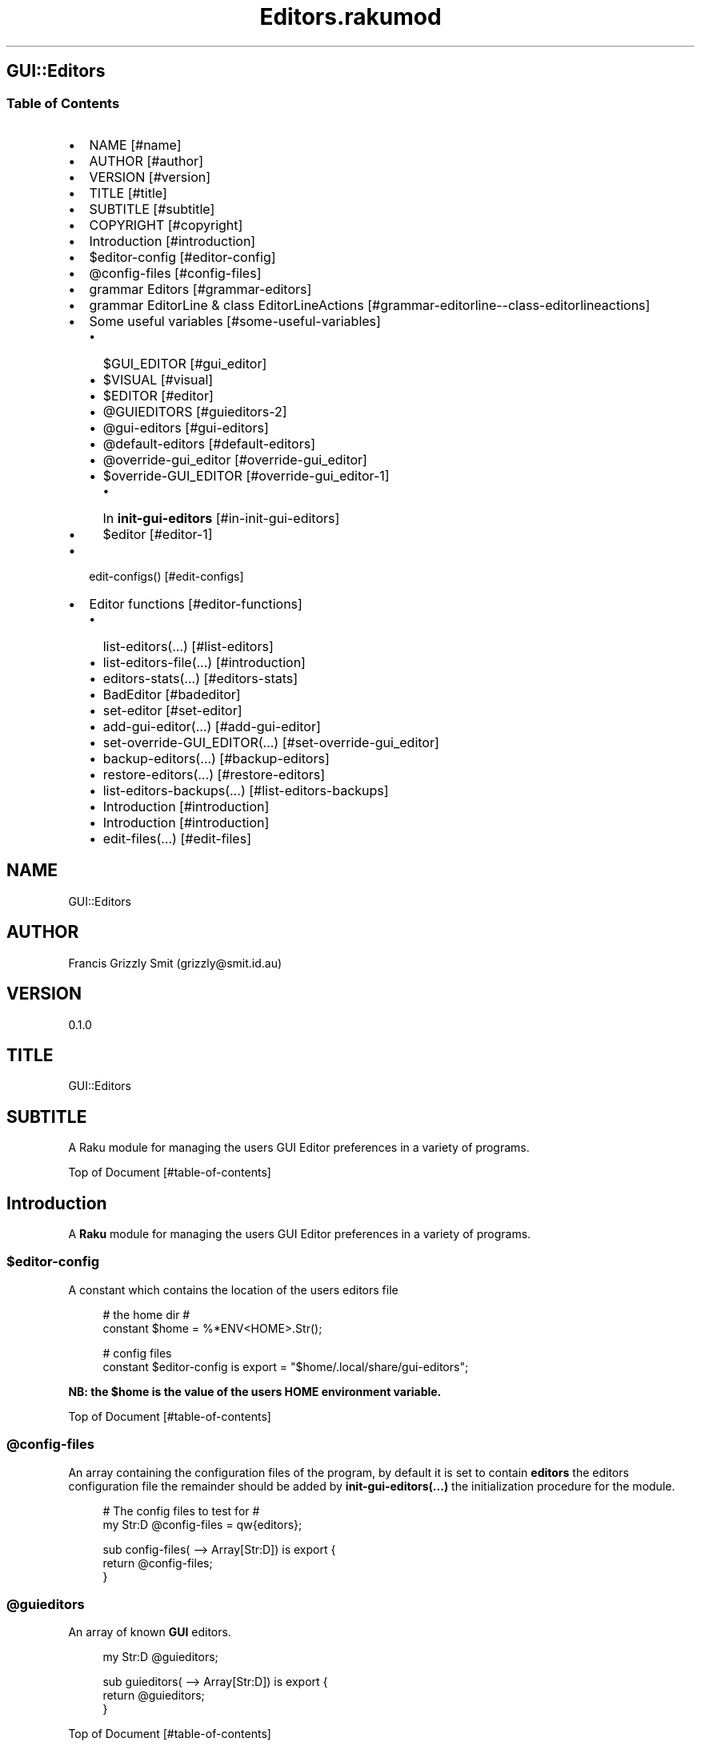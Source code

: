 .pc
.TH Editors.rakumod 1 2023-12-15
.SH GUI::Editors
.SS Table of Contents
.IP \(bu 2m
NAME [#name]
.IP \(bu 2m
AUTHOR [#author]
.IP \(bu 2m
VERSION [#version]
.IP \(bu 2m
TITLE [#title]
.IP \(bu 2m
SUBTITLE [#subtitle]
.IP \(bu 2m
COPYRIGHT [#copyright]
.IP \(bu 2m
Introduction [#introduction]
.IP \(bu 2m
$editor\-config [#editor-config]
.IP \(bu 2m
@config\-files [#config-files]
.IP \(bu 2m
grammar Editors [#grammar-editors]
.IP \(bu 2m
grammar EditorLine & class EditorLineActions [#grammar-editorline--class-editorlineactions]
.IP \(bu 2m
Some useful variables [#some-useful-variables]
.RS 2n
.IP \(bu 2m
$GUI_EDITOR [#gui_editor]
.RE
.RS 2n
.IP \(bu 2m
$VISUAL [#visual]
.RE
.RS 2n
.IP \(bu 2m
$EDITOR [#editor]
.RE
.RS 2n
.IP \(bu 2m
@GUIEDITORS [#guieditors-2]
.RE
.RS 2n
.IP \(bu 2m
@gui\-editors [#gui-editors]
.RE
.RS 2n
.IP \(bu 2m
@default\-editors [#default-editors]
.RE
.RS 2n
.IP \(bu 2m
@override\-gui_editor [#override-gui_editor]
.RE
.RS 2n
.IP \(bu 2m
$override\-GUI_EDITOR [#override-gui_editor-1]
.RE
.RS 2n
.RS 2n
.IP \(bu 2m
In \fBinit\-gui\-editors\fR [#in-init-gui-editors]
.RE
.RE
.RS 2n
.IP \(bu 2m
$editor [#editor-1]
.RE
.IP \(bu 2m
edit\-configs() [#edit-configs]
.IP \(bu 2m
Editor functions [#editor-functions]
.RS 2n
.IP \(bu 2m
list\-editors(…) [#list-editors]
.RE
.RS 2n
.IP \(bu 2m
list\-editors\-file(…) [#introduction]
.RE
.RS 2n
.IP \(bu 2m
editors\-stats(…) [#editors-stats]
.RE
.RS 2n
.IP \(bu 2m
BadEditor [#badeditor]
.RE
.RS 2n
.IP \(bu 2m
set\-editor [#set-editor]
.RE
.RS 2n
.IP \(bu 2m
add\-gui\-editor(…) [#add-gui-editor]
.RE
.RS 2n
.IP \(bu 2m
set\-override\-GUI_EDITOR(…) [#set-override-gui_editor]
.RE
.RS 2n
.IP \(bu 2m
backup\-editors(…) [#backup-editors]
.RE
.RS 2n
.IP \(bu 2m
restore\-editors(…) [#restore-editors]
.RE
.RS 2n
.IP \(bu 2m
list\-editors\-backups(…) [#list-editors-backups]
.RE
.RS 2n
.IP \(bu 2m
Introduction [#introduction]
.RE
.RS 2n
.IP \(bu 2m
Introduction [#introduction]
.RE
.RS 2n
.IP \(bu 2m
edit\-files(…) [#edit-files]
.RE
.SH "NAME"
GUI::Editors 
.SH "AUTHOR"
Francis Grizzly Smit (grizzly@smit\&.id\&.au)
.SH "VERSION"
0\&.1\&.0
.SH "TITLE"
GUI::Editors
.SH "SUBTITLE"
A Raku module for managing the users GUI Editor preferences in a variety of programs\&.

Top of Document [#table-of-contents]
.SH Introduction

A \fBRaku\fR module for managing the users GUI Editor preferences in a variety of programs\&. 
.SS $editor\-config

A constant which contains the location of the users editors file

.RS 4m
.EX
# the home dir #
constant $home = %*ENV<HOME>\&.Str();

# config files
constant $editor\-config is export = "$home/\&.local/share/gui\-editors";


.EE
.RE
.P
\fBNB: the $home is the value of the users HOME environment variable\&.\fR

Top of Document [#table-of-contents]
.SS @config\-files

An array containing the configuration files of the program, by default it is set to contain \fBeditors\fR the editors configuration file the remainder should be added by \fBinit\-gui\-editors(\&.\&.\&.)\fR the initialization procedure for the module\&.

.RS 4m
.EX
# The config files to test for #
my Str:D @config\-files = qw{editors};

sub config\-files( \-\-> Array[Str:D]) is export {
    return @config\-files;
}


.EE
.RE
.SS @guieditors

An array of known \fBGUI\fR editors\&. 

.RS 4m
.EX
my Str:D @guieditors;

sub guieditors( \-\-> Array[Str:D]) is export {
    return @guieditors;
}


.EE
.RE
.P
Top of Document [#table-of-contents]
.SS grammar Editors

.RS 4m
.EX
grammar Editors is export {
    regex TOP                 { [ <line> [ \v+ <line> ]* \v* ]? }
    regex line                { [ <white\-space\-line> || <override\-gui_editor> || <config\-line> || <editor\-to\-use> || <comment\-line> ] }
    regex white\-space\-line    { ^^ \h* $$ }
    regex override\-gui_editor { ^^ \h* 'override' \h+ 'GUI_EDITOR' \h* $$ }
    regex comment\-line        { ^^ \h* '#' <\-[\v]>* $$ }
    regex config\-line         { ^^ \h* 'guieditors' \h* '+'? '=' \h* <editor> \h* [ '#' <comment> \h* ]? $$ }
    regex editor\-to\-use       { ^^ \h* 'editor' \h* ':'? '=' \h* <editor> \h* [ '#' <comment> \h* ]? $$ }
    regex editor              { <editor\-name> || <path> <editor\-name> }
    regex comment             { <\-[\n]>* }
    regex path                { <lead\-in>  <path\-segments>? }
    regex lead\-in             { [ '/' | '~' | '~/' ] }
    regex path\-segments       { <path\-segment> [ '/' <path\-segment> ]* '/' }
    token path\-segment        { [ <with\-space\-in\-it> || <with\-other\-stuff> ] }
    token with\-space\-in\-it    { \w+ [ ' ' \w+ ]* }
    token with\-other\-stuff    { <start\-other\-stuff> <tail\-other\-stuff>* }
    token start\-other\-stuff   { \w+ }
    token tail\-other\-stuff    { <other\-stuff>+ <tails\-tail>? }
    token tails\-tail          { \w+ }
    token other\-stuff         { [ '\-' || '+' || ':' || '@' || '=' || ',' || '&' || '%' || '\&.' ] }
    token editor\-name         { <with\-other\-stuff> }
}

class EditorsActions is export {
    \&.\&.\&.
    \&.\&.\&.
    \&.\&.\&.
    method TOP($made) {
        my @top = $made<line>»\&.made;
        $made\&.make: @top;
    }
} # class EditorsActions #


.EE
.RE
.P
Top of Document [#table-of-contents]
.SS grammar EditorLine & class EditorLineActions

A grammar and associated action class to parse and recognise the \fBeditor := value # comment\fR lines in the \fBeditors\fR file\&.

.RS 4m
.EX
grammar EditorLine is export {
    regex TOP                 { ^ \h* 'editor' \h* ':'? '=' \h* <editor> \h* [ '#' <comment> \h* ]? $ }
    regex editor              { <editor\-name> || <path> <editor\-name> }
    regex comment             { <\-[\n]>* }
    regex path                { <lead\-in>  <path\-segments>? }
    regex lead\-in             { [ '/' | '~' | '~/' ] }
    regex path\-segments       { <path\-segment> [ '/' <path\-segment> ]* '/' }
    token path\-segment        { [ <with\-space\-in\-it> || <with\-other\-stuff> ] }
    token with\-space\-in\-it    { \w+ [ ' ' \w+ ]* }
    token with\-other\-stuff    { <start\-other\-stuff> <tail\-other\-stuff>* }
    token start\-other\-stuff   { \w+ }
    token tail\-other\-stuff    { <other\-stuff>+ <tails\-tail>? }
    token tails\-tail          { \w+ }
    token other\-stuff         { [ '\-' || '+' || ':' || '@' || '=' || ',' || '&' || '%' || '\&.' ] }
    token editor\-name         { <with\-other\-stuff> }
}

class EditorLineActions is export {
    #token other\-stuff         { [ '\-' || '+' || ':' || '@' || '=' || ',' || '%' || '\&.' ] }
    method other\-stuff($/) {
        my $other\-stuff = ~$/;
        make $other\-stuff;
    }


.EE
.RE
.IP \(bu 2m
\&.\&.\&.
.IP \(bu 2m
\&.\&.\&.
.IP \(bu 2m
\&.\&.\&.

.RS 4m
.EX
    method config\-line($/) {
        my %cfg\-line = type => 'config\-line', value => $/<editor>\&.made;
        if $/<comment> {
            my $com = $/<comment>\&.made;
            %cfg\-line«comment» = $com;
        }
        make %cfg\-line;
    }
    method TOP($made) {
        my %top = type => 'editor\-to\-use', value => $made<editor>\&.made;
        if $made<comment> {
            my $com = $made<comment>\&.made;
            %top«comment» = $com;
        }
        $made\&.make: %top;
    }
} # class EditorLineActions #


.EE
.RE
.SS Some useful variables

\fBNB: All these variables are available outside of the module as a sub of the same name\&. That way I can give read only access to them\&.\fR
.SS $GUI_EDITOR

The value of the \fB%*ENV«GUI_EDITOR»\fR environment variable or \fB''\fR if not set\&.
.SS $VISUAL

The value of the \fB%*ENV«VISUAL»\fR environment variable or \fB''\fR if not set\&.
.SS $EDITOR

The value of the \fB%*ENV«EDITOR»\fR environment variable or \fB''\fR if not set\&.

.RS 4m
.EX
my Str:D $GUI_EDITOR = ((%*ENV<GUI_EDITOR>:exists) ?? ~%*ENV<GUI_EDITOR> !! '');
my Str:D $VISUAL     = ((%*ENV<VISUAL>:exists) ?? ~%*ENV<VISUAL> !! '');
my Str:D $EDITOR     = ((%*ENV<EDITOR>:exists) ?? ~%*ENV<EDITOR> !! '');

sub GUI_EDITOR( \-\-> Str:D) is export {
    return $GUI_EDITOR;
}

sub VISUAL( \-\-> Str:D) is export {
    return $VISUAL;
}

sub EDITOR( \-\-> Str:D) is export {
    return $EDITOR;
}


.EE
.RE
.P
Top of Document [#table-of-contents]
.SS @GUIEDITORS

The Array of Hashes that the \fBEditors\fR grammar and \fBEditorsActions\fR generate from parsing the \fBeditors\fR file\&.
.SS @gui\-editors

The Array of GUI Editors defined in the \fBeditors\fR file\&.
.SS @default\-editors

The array of \fBeditors\fR selected in the file should have only \fBone\fR element otherwise the file is miss configured\&.

.RS 4m
.EX
my Hash @GUIEDITORS;
my Str:D @gui\-editors;
my Str:D @default\-editors;

sub GUIEDITORS( \-\-> Array[Hash]) is export {
    return @GUIEDITORS;
}

sub gui\-editors( \-\-> Array[Str:D]) is export {
    return @gui\-editors;
}

sub default\-editors( \-\-> Array[Str:D]) is export {
    return @default\-editors;
}


.EE
.RE
.P
Top of Document [#table-of-contents]
.SS @override\-gui_editor

An array of \fBTrue\fR values one for each of the times the \fBoverride GUI_EDITOR\fR directive appears in the \fBeditors\fR file, it is an error for it to appear more than once, (it's a zero or one rule)\&.
.SS $override\-GUI_EDITOR

True if the \fBoverride GUI_EDITOR\fR directive is present in the \fBeditors\fR file\&. If \fBTrue\fR then the setting in the file overrides the \fB%*ENV«GUI_EDITOR»\fR variable, otherwise \fB%*ENV«GUI_EDITOR»\fR wins\&.

.RS 4m
.EX
my Bool:D @override\-gui_editor;

sub override\-gui_editor( \-\-> Array[Bool:D]) is export {
    return @override\-gui_editor;
}

my Bool:D $override\-GUI_EDITOR = False;

sub override\-GUI_EDITOR( \-\-> Bool:D) is export {
    return $override\-GUI_EDITOR;
}


.EE
.RE
.P
Top of Document [#table-of-contents]
.SS In \fBinit\-gui\-editors\fR 

.RS 4m
.EX
sub init\-gui\-editors(Str:D @client\-config\-files, Str:D $client\-config\-path,
                              &gen\-configs:(Str:D, Str:D \-\-> Bool:D),
                                  &check:(Str:D @cfg\-files, Str:D $config \-\-> Bool:D)
                                                                    \-\-> Bool:D) is  export


.EE
.RE
.P
\&.\&.\&.

\&.\&.\&.

\&.\&.\&.

.RS 4m
.EX
@GUIEDITORS = Editors\&.parse(@editors\-file\&.join("\x0A"), :enc('UTF\-8'), :$actions)\&.made;
@gui\-editors = @GUIEDITORS\&.grep( \-> %l { %l«type» eq 'config\-line' } )\&.map: \-> %ln { %ln«value»; };
@default\-editors = @GUIEDITORS\&.grep( \-> %l { %l«type» eq 'editor\-to\-use' } )\&.map: \-> %ln { %ln«value»; };
if @default\-editors > 1 {
    $*ERR\&.say: "Error: file $editor\-config/editors is miss configured  more than one editor defined should be 0 or 1";
}
@override\-gui_editor = @GUIEDITORS\&.grep( \-> %l { %l«type» eq 'override\-gui_editor' } )\&.map: \-> %ln { %ln«value»; };
if @override\-gui_editor > 1 {
    my Int:D $elems = @override\-gui_editor\&.elems;
    $*ERR\&.say: qq[Make up your mind only one "override GUI_EDITOR" is required, you supplied $elems are you insane???];
    $override\-GUI_EDITOR = True;
} elsif @override\-gui_editor == 1 {
    $override\-GUI_EDITOR = True;
}
if @gui\-editors {
    #@gui\-editors\&.raku\&.say;
    for @gui\-editors \-> $geditor {
        if !@guieditors\&.grep: { $geditor } {
            my Str $guieditor = $geditor;
            $guieditor \&.=trim;
            @guieditors\&.append($guieditor);
        }
    }
}

if $override\-GUI_EDITOR && @default\-editors {
    $editor = @default\-editors[@default\-editors \- 1];
}elsif %*ENV<GUI_EDITOR>:exists {
    my Str $guieditor = ~%*ENV<GUI_EDITOR>;
    if ! @guieditors\&.grep( { $_ eq $guieditor\&.IO\&.basename } ) {
        @guieditors\&.prepend($guieditor\&.IO\&.basename);
    }
} elsif $editor\-guessed && @default\-editors {
    $editor = @default\-editors[@default\-editors \- 1];
}


.EE
.RE
.P
Top of Document [#table-of-contents]
.SS $editor

The editor the user has chosen\&.

.RS 4m
.EX
# the editor to use #
my Str:D $editor = '';

sub editor( \-\-> Str:D) is export {
    return $editor;
}


.EE
.RE
.SS edit\-configs()

A function to open the users configuration files in their chosen editor\&.

.RS 4m
.EX
sub edit\-configs() returns Bool:D is export {
    if $editor {
        my $option = '';
        my @args;
        my $edbase = $editor\&.IO\&.basename;
        if $edbase eq 'gvim' {
            $option = '\-p';
            @args\&.append('\-p');
        }
        for @config\-files \-> $file {
            if $file eq 'editors' {
                @args\&.append("$editor\-config/$file");
            } else {
                @args\&.append("$client\-config/$file");
            }
        }
        my $proc = run($editor, |@args);
        return $proc\&.exitcode == 0 || $proc\&.exitcode == \-1;
    } else {
        $*ERR\&.say: "no editor found please set GUI_EDITOR, VISUAL or EDITOR to your preferred editor\&.";
        $*ERR\&.say: "e\&.g\&. export GUI_EDITOR=/usr/bin/gvim";
        $*ERR\&.say: "or set editor in the $editor\-config/editors file this can be done with the set editor command\&.";
        $*ERR\&.say: qq[NB: the editor will be set by first checking GUI_EDITOR then VISUAL then EDITOR and
                    finally editor in the config file so GUI_EDITOR will win over all\&.
                    Unless you supply the "override GUI_EDITOR" directive in the $editor\-config/editors file
                    and also supplied the "editor := <editor>" directive];
        return False;
    }
}


.EE
.RE
.P
Top of Document [#table-of-contents]
.SS Editor functions
.SS list\-editors(…)

List all known GUI Editors, flagging the selected editor with \fB'*'\fR note if none is flagged either \fB$editor\fR is set to a non GUI Editor or \fB$editor\fR is set to the empty string\&.

.RS 4m
.EX
sub list\-editors(Bool:D $colour is copy, Bool:D $syntax \-\-> Bool) is export 


.EE
.RE
.SS list\-editors\-file(…)

List all GUI Editors in the configuration file\&.

.RS 4m
.EX
sub list\-editors\-file(Bool:D $colour is copy, Bool:D $syntax \-\-> Bool) is export 


.EE
.RE
.SS editors\-stats(…)

Show the values of some editors parameters\&.

.RS 4m
.EX
sub editors\-stats(Bool:D $colour is copy, Bool:D $syntax \-\-> Bool) is export 


.EE
.RE
.P
Top of Document [#table-of-contents]
.SS BadEditor

\fBBadEditor\fR is an Exception class for the \fBGUI::Editors\fR module\&.

.RS 4m
.EX
class BadEditor is Exception is export {
    has Str:D $\&.msg = 'Error: bad editor specified';
    method message( \-\-> Str:D) {
        $!msg;
    }
}


.EE
.RE
.SS set\-editor(…)

A function to set the editor of choice\&.

.RS 4m
.EX
sub set\-editor(Str:D $editor, Str $comment = Str \-\-> Bool:D) is export 


.EE
.RE
.P
\fBNB: this will still be overridden by %*ENV«GUI_EDITOR» unless you set \fBoverride GUI_EDITOR\fR\fR\&.
.SS add\-gui\-editor(…)

Add an editor to the list of known GUI Editors\&.

.RS 4m
.EX
sub add\-gui\-editor(Str:D $editor, Str $comment = Str \-\-> Bool:D) is export 


.EE
.RE
.P
\fBNB: please make sure it really is a GUI Editor otherwise this module will not work correctly\&. You are completely free to set the chosen editor to what ever you like\&.\fR
.SS set\-override\-GUI_EDITOR(…)

Set or unset the \fBoverride GUI_EDITOR\fR flag\&.

.RS 4m
.EX
sub set\-override\-GUI_EDITOR(Bool:D $value, Str $comment = Str \-\-> Bool:D) is export 


.EE
.RE
.P
If set then the file always wins else \fB%*ENV«GUI_EDITOR»\fR always wins if set\&.
.SS backup\-editors(…)

Backup the editors file\&.

.RS 4m
.EX
sub backup\-editors(Bool:D $use\-windows\-formatting \-\-> Bool) is export 


.EE
.RE
.P
\fBNB: if $use\-windows\-formatting is true or the program is running on windows then B<<\&.\fR will become \fB·\fR> and \fB:\fR will become \fB\&.\fR, this is to avoid problems with the special meaning of \fB:\fR on windows\&.
.SS restore\-editors(…)

Restore the editors file from a backup\&.

.RS 4m
.EX
sub restore\-editors(IO::Path $restore\-from \-\-> Bool) is export 


.EE
.RE
.P
If \fB$restore\-from\fR is relative and not found from the current directory \fB$editor\-config/$restore\-from\fR will be tried\&. 
.SS list\-editors\-backups(…)

List all the available backups in the \fB$editor\-config\fR\&.

.RS 4m
.EX
sub list\-editors\-backups(Bool:D $colour is copy, Bool:D $syntax \-\-> True) is export


.EE
.RE
.SS backups\-menu\-restore

.RS 4m
.EX

.EE
.RE
.SS edit\-files(…)

Edit arbitrary files using chosen editor\&.

.RS 4m
.EX
sub edit\-files(Str:D @files \-\-> Bool:D) is export 


.EE
.RE
